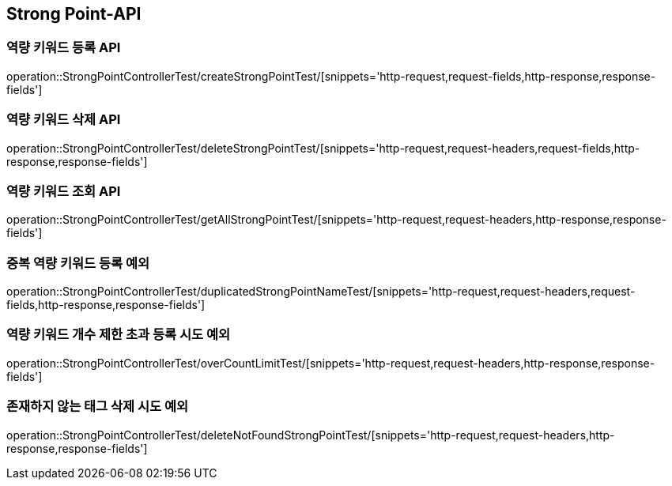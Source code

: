[[StrongPoint-API]]
== Strong Point-API

[[CreateStrongPoint]]
=== 역량 키워드 등록 API

operation::StrongPointControllerTest/createStrongPointTest/[snippets='http-request,request-fields,http-response,response-fields']

[[DeleteStrongPoint]]
=== 역량 키워드 삭제 API

operation::StrongPointControllerTest/deleteStrongPointTest/[snippets='http-request,request-headers,request-fields,http-response,response-fields']

[[GetStrongPoint]]
=== 역량 키워드 조회 API

operation::StrongPointControllerTest/getAllStrongPointTest/[snippets='http-request,request-headers,http-response,response-fields']

[[DuplicatedNameException]]
=== 중복 역량 키워드 등록 예외

operation::StrongPointControllerTest/duplicatedStrongPointNameTest/[snippets='http-request,request-headers,request-fields,http-response,response-fields']

[[OverCountLimitException]]
=== 역량 키워드 개수 제한 초과 등록 시도 예외

operation::StrongPointControllerTest/overCountLimitTest/[snippets='http-request,request-headers,http-response,response-fields']

[[DeleteNotFoundTagException]]
=== 존재하지 않는 태그 삭제 시도 예외

operation::StrongPointControllerTest/deleteNotFoundStrongPointTest/[snippets='http-request,request-headers,http-response,response-fields']



